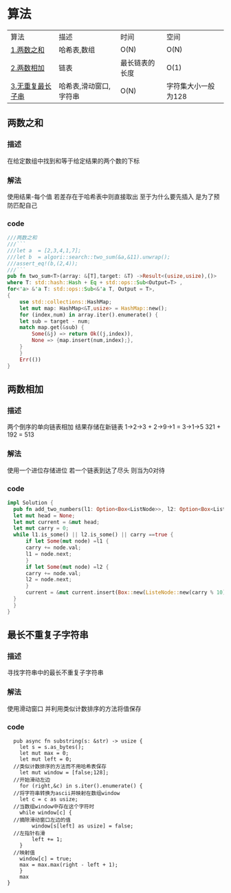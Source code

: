 * 算法
| 算法             | 描述                   | 时间           | 空间 |
| [[#两数之和][1.两数之和]]       | 哈希表,数组            | O(N)           | O(N) |
| [[#两数相加][2.两数相加]]       | 链表                   | 最长链表的长度 | O(1) |
| [[#最长不重复子字符串][3.无重复最长子串]] | 哈希表,滑动窗口,字符串 | O(N)           | 字符集大小一般为128 |
** 两数之和
*** 描述
在给定数组中找到和等于给定结果的两个数的下标
*** 解法
使用结果-每个值 若差存在于哈希表中则直接取出
至于为什么要先插入 是为了预防匹配自己
*** code
#+begin_src rust
  ///两数之和
  ///```
  ///let a  = [2,3,4,1,7];
  ///let b  = algori::search::two_sum(&a,&11).unwrap();
  ///assert_eq!(b,(2,4));
  ///```
  pub fn two_sum<T>(array: &[T],target: &T) ->Result<(usize,usize),()>
  where T: std::hash::Hash + Eq + std::ops::Sub<Output=T> ,
  for<'a> &'a T: std::ops::Sub<&'a T, Output = T>,
  {
      use std::collections::HashMap;
      let mut map: HashMap<&T,usize> = HashMap::new();
      for (index,num) in array.iter().enumerate() {
	  let sub = target - num;
	  match map.get(&sub) {
	      Some(&j) => return Ok((j,index)),
	      None => {map.insert(num,index);},
	  }
      }
      Err(())
  }

#+end_src
** 两数相加
*** 描述
两个倒序的单向链表相加 结果存储在新链表
1->2->3 + 2->9->1 = 3->1->5
321 + 192 = 513
*** 解法
使用一个进位存储进位
若一个链表到达了尽头 则当为0对待
*** code
#+begin_src rust
    impl Solution {    
      pub fn add_two_numbers(l1: Option<Box<ListNode>>, l2: Option<Box<ListNode>>) -> Option<Box<ListNode>> {    
	  let mut head = None;    
	  let mut current = &mut head;    
	  let mut carry = 0;    
	  while l1.is_some() || l2.is_some() || carry ==true {    
	      if let Some(mut node) =l1 {    
		  carry += node.val;    
		  l1 = node.next;    
	      }    
	      if let Some(mut node) =l2 {    
		  carry += node.val;    
		  l2 = node.next;    
	      }    
	      current = &mut current.insert(Box::new(ListeNode::new(carry % 10))).next    
	  }    
      }    
    }
#+end_src
** 最长不重复子字符串
*** 描述
寻找字符串中的最长不重复子字符串
*** 解法
使用滑动窗口
并利用类似计数排序的方法将值保存
*** code
#+begin_src
  pub async fn substring(s: &str) -> usize {
    let s = s.as_bytes();
    let mut max = 0;
    let mut left = 0;
  //类似计数排序的方法而不用哈希表保存
    let mut window = [false;128];
  //开始滑动左边
    for (right,&c) in s.iter().enumerate() {
  //将字符串转换为ascii并映射在数组window
	let c = c as usize;
  //当数组window中存在这个字符时
	while window[c] {
  //摘除滑动窗口左边的值
	    window[s[left] as usize] = false;
  //左指针右滑
	    left += 1;
	}
  //映射值
	window[c] = true;
	max = max.max(right - left + 1);
    }
    max
}

#+end_src
